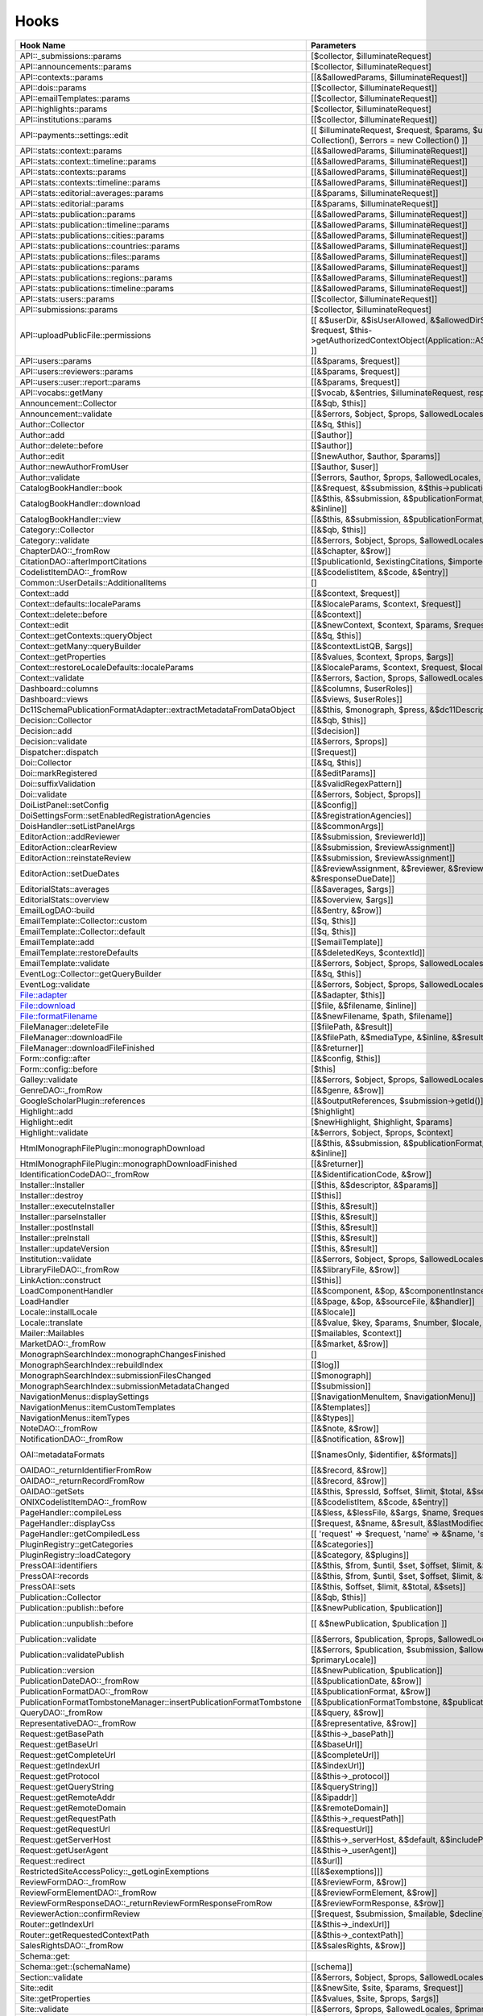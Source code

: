 =====
Hooks
=====
..
  DO NOT EDIT THIS FILE MANUALLY. It is generated by: php lib/pkp/tools/getHooks.php -r

+---------------------------------------------------------------------+----------------------------------------------------------------------------------------------------------------------------------------------------------+-------------+------------------------------------------------------------------------------------------------------------------------------------------------------------+
| Hook Name                                                           | Parameters                                                                                                                                               | Description | Sources                                                                                                                                                    |
+=====================================================================+==========================================================================================================================================================+=============+============================================================================================================================================================+
| API::_submissions::params                                           | [$collector, $illuminateRequest]                                                                                                                         |             | lib/pkp/api/v1/_submissions/PKPBackendSubmissionsController.php                                                                                            |
+---------------------------------------------------------------------+----------------------------------------------------------------------------------------------------------------------------------------------------------+-------------+------------------------------------------------------------------------------------------------------------------------------------------------------------+
| API::announcements::params                                          | [$collector, $illuminateRequest]                                                                                                                         |             | lib/pkp/api/v1/announcements/PKPAnnouncementController.php                                                                                                 |
+---------------------------------------------------------------------+----------------------------------------------------------------------------------------------------------------------------------------------------------+-------------+------------------------------------------------------------------------------------------------------------------------------------------------------------+
| API::contexts::params                                               | [[&$allowedParams, $illuminateRequest]]                                                                                                                  |             | lib/pkp/api/v1/contexts/PKPContextController.php                                                                                                           |
+---------------------------------------------------------------------+----------------------------------------------------------------------------------------------------------------------------------------------------------+-------------+------------------------------------------------------------------------------------------------------------------------------------------------------------+
| API::dois::params                                                   | [[$collector, $illuminateRequest]]                                                                                                                       |             | lib/pkp/api/v1/dois/PKPDoiController.php                                                                                                                   |
+---------------------------------------------------------------------+----------------------------------------------------------------------------------------------------------------------------------------------------------+-------------+------------------------------------------------------------------------------------------------------------------------------------------------------------+
| API::emailTemplates::params                                         | [[$collector, $illuminateRequest]]                                                                                                                       |             | lib/pkp/api/v1/emailTemplates/PKPEmailTemplateController.php                                                                                               |
+---------------------------------------------------------------------+----------------------------------------------------------------------------------------------------------------------------------------------------------+-------------+------------------------------------------------------------------------------------------------------------------------------------------------------------+
| API::highlights::params                                             | [$collector, $illuminateRequest]                                                                                                                         |             | lib/pkp/api/v1/highlights/HighlightsController.php                                                                                                         |
+---------------------------------------------------------------------+----------------------------------------------------------------------------------------------------------------------------------------------------------+-------------+------------------------------------------------------------------------------------------------------------------------------------------------------------+
| API::institutions::params                                           | [[$collector, $illuminateRequest]]                                                                                                                       |             | lib/pkp/api/v1/institutions/PKPInstitutionController.php                                                                                                   |
+---------------------------------------------------------------------+----------------------------------------------------------------------------------------------------------------------------------------------------------+-------------+------------------------------------------------------------------------------------------------------------------------------------------------------------+
| API::payments::settings::edit                                       | [[ $illuminateRequest, $request, $params, $updatedSettings = new Collection(), $errors = new Collection() ]]                                             |             | lib/pkp/api/v1/_payments/PKPBackendPaymentsSettingsController.php                                                                                          |
+---------------------------------------------------------------------+----------------------------------------------------------------------------------------------------------------------------------------------------------+-------------+------------------------------------------------------------------------------------------------------------------------------------------------------------+
| API::stats::context::params                                         | [[&$allowedParams, $illuminateRequest]]                                                                                                                  |             | lib/pkp/api/v1/stats/contexts/PKPStatsContextController.php                                                                                                |
+---------------------------------------------------------------------+----------------------------------------------------------------------------------------------------------------------------------------------------------+-------------+------------------------------------------------------------------------------------------------------------------------------------------------------------+
| API::stats::context::timeline::params                               | [[&$allowedParams, $illuminateRequest]]                                                                                                                  |             | lib/pkp/api/v1/stats/contexts/PKPStatsContextController.php                                                                                                |
+---------------------------------------------------------------------+----------------------------------------------------------------------------------------------------------------------------------------------------------+-------------+------------------------------------------------------------------------------------------------------------------------------------------------------------+
| API::stats::contexts::params                                        | [[&$allowedParams, $illuminateRequest]]                                                                                                                  |             | lib/pkp/api/v1/stats/contexts/PKPStatsContextController.php                                                                                                |
+---------------------------------------------------------------------+----------------------------------------------------------------------------------------------------------------------------------------------------------+-------------+------------------------------------------------------------------------------------------------------------------------------------------------------------+
| API::stats::contexts::timeline::params                              | [[&$allowedParams, $illuminateRequest]]                                                                                                                  |             | lib/pkp/api/v1/stats/contexts/PKPStatsContextController.php                                                                                                |
+---------------------------------------------------------------------+----------------------------------------------------------------------------------------------------------------------------------------------------------+-------------+------------------------------------------------------------------------------------------------------------------------------------------------------------+
| API::stats::editorial::averages::params                             | [[&$params, $illuminateRequest]]                                                                                                                         |             | lib/pkp/api/v1/stats/editorial/PKPStatsEditorialController.php                                                                                             |
+---------------------------------------------------------------------+----------------------------------------------------------------------------------------------------------------------------------------------------------+-------------+------------------------------------------------------------------------------------------------------------------------------------------------------------+
| API::stats::editorial::params                                       | [[&$params, $illuminateRequest]]                                                                                                                         |             | lib/pkp/api/v1/stats/editorial/PKPStatsEditorialController.php                                                                                             |
+---------------------------------------------------------------------+----------------------------------------------------------------------------------------------------------------------------------------------------------+-------------+------------------------------------------------------------------------------------------------------------------------------------------------------------+
| API::stats::publication::params                                     | [[&$allowedParams, $illuminateRequest]]                                                                                                                  |             | lib/pkp/api/v1/stats/publications/PKPStatsPublicationController.php                                                                                        |
+---------------------------------------------------------------------+----------------------------------------------------------------------------------------------------------------------------------------------------------+-------------+------------------------------------------------------------------------------------------------------------------------------------------------------------+
| API::stats::publication::timeline::params                           | [[&$allowedParams, $illuminateRequest]]                                                                                                                  |             | lib/pkp/api/v1/stats/publications/PKPStatsPublicationController.php                                                                                        |
+---------------------------------------------------------------------+----------------------------------------------------------------------------------------------------------------------------------------------------------+-------------+------------------------------------------------------------------------------------------------------------------------------------------------------------+
| API::stats::publications::cities::params                            | [[&$allowedParams, $illuminateRequest]]                                                                                                                  |             | lib/pkp/api/v1/stats/publications/PKPStatsPublicationController.php                                                                                        |
+---------------------------------------------------------------------+----------------------------------------------------------------------------------------------------------------------------------------------------------+-------------+------------------------------------------------------------------------------------------------------------------------------------------------------------+
| API::stats::publications::countries::params                         | [[&$allowedParams, $illuminateRequest]]                                                                                                                  |             | lib/pkp/api/v1/stats/publications/PKPStatsPublicationController.php                                                                                        |
+---------------------------------------------------------------------+----------------------------------------------------------------------------------------------------------------------------------------------------------+-------------+------------------------------------------------------------------------------------------------------------------------------------------------------------+
| API::stats::publications::files::params                             | [[&$allowedParams, $illuminateRequest]]                                                                                                                  |             | lib/pkp/api/v1/stats/publications/PKPStatsPublicationController.php                                                                                        |
+---------------------------------------------------------------------+----------------------------------------------------------------------------------------------------------------------------------------------------------+-------------+------------------------------------------------------------------------------------------------------------------------------------------------------------+
| API::stats::publications::params                                    | [[&$allowedParams, $illuminateRequest]]                                                                                                                  |             | lib/pkp/api/v1/stats/publications/PKPStatsPublicationController.php                                                                                        |
+---------------------------------------------------------------------+----------------------------------------------------------------------------------------------------------------------------------------------------------+-------------+------------------------------------------------------------------------------------------------------------------------------------------------------------+
| API::stats::publications::regions::params                           | [[&$allowedParams, $illuminateRequest]]                                                                                                                  |             | lib/pkp/api/v1/stats/publications/PKPStatsPublicationController.php                                                                                        |
+---------------------------------------------------------------------+----------------------------------------------------------------------------------------------------------------------------------------------------------+-------------+------------------------------------------------------------------------------------------------------------------------------------------------------------+
| API::stats::publications::timeline::params                          | [[&$allowedParams, $illuminateRequest]]                                                                                                                  |             | lib/pkp/api/v1/stats/publications/PKPStatsPublicationController.php                                                                                        |
+---------------------------------------------------------------------+----------------------------------------------------------------------------------------------------------------------------------------------------------+-------------+------------------------------------------------------------------------------------------------------------------------------------------------------------+
| API::stats::users::params                                           | [[$collector, $illuminateRequest]]                                                                                                                       |             | lib/pkp/api/v1/stats/users/PKPStatsUserController.php                                                                                                      |
+---------------------------------------------------------------------+----------------------------------------------------------------------------------------------------------------------------------------------------------+-------------+------------------------------------------------------------------------------------------------------------------------------------------------------------+
| API::submissions::params                                            | [$collector, $illuminateRequest]                                                                                                                         |             | lib/pkp/api/v1/submissions/PKPSubmissionController.php                                                                                                     |
+---------------------------------------------------------------------+----------------------------------------------------------------------------------------------------------------------------------------------------------+-------------+------------------------------------------------------------------------------------------------------------------------------------------------------------+
| API::uploadPublicFile::permissions                                  | [[ &$userDir, &$isUserAllowed, &$allowedDirSize, &$allowedFileTypes, $request, $this->getAuthorizedContextObject(Application::ASSOC_TYPE_USER_ROLES), ]] |             | lib/pkp/api/v1/_uploadPublicFile/PKPUploadPublicFileController.php                                                                                         |
+---------------------------------------------------------------------+----------------------------------------------------------------------------------------------------------------------------------------------------------+-------------+------------------------------------------------------------------------------------------------------------------------------------------------------------+
| API::users::params                                                  | [[&$params, $request]]                                                                                                                                   |             | lib/pkp/api/v1/users/PKPUserController.php                                                                                                                 |
+---------------------------------------------------------------------+----------------------------------------------------------------------------------------------------------------------------------------------------------+-------------+------------------------------------------------------------------------------------------------------------------------------------------------------------+
| API::users::reviewers::params                                       | [[&$params, $request]]                                                                                                                                   |             | lib/pkp/api/v1/users/PKPUserController.php                                                                                                                 |
+---------------------------------------------------------------------+----------------------------------------------------------------------------------------------------------------------------------------------------------+-------------+------------------------------------------------------------------------------------------------------------------------------------------------------------+
| API::users::user::report::params                                    | [[&$params, $request]]                                                                                                                                   |             | lib/pkp/api/v1/users/PKPUserController.php                                                                                                                 |
+---------------------------------------------------------------------+----------------------------------------------------------------------------------------------------------------------------------------------------------+-------------+------------------------------------------------------------------------------------------------------------------------------------------------------------+
| API::vocabs::getMany                                                | [[$vocab, &$entries, $illuminateRequest, response(), $request]]                                                                                          |             | lib/pkp/api/v1/vocabs/PKPVocabController.php                                                                                                               |
+---------------------------------------------------------------------+----------------------------------------------------------------------------------------------------------------------------------------------------------+-------------+------------------------------------------------------------------------------------------------------------------------------------------------------------+
| Announcement::Collector                                             | [[&$qb, $this]]                                                                                                                                          |             | lib/pkp/classes/announcement/Collector.php                                                                                                                 |
+---------------------------------------------------------------------+----------------------------------------------------------------------------------------------------------------------------------------------------------+-------------+------------------------------------------------------------------------------------------------------------------------------------------------------------+
| Announcement::validate                                              | [[&$errors, $object, $props, $allowedLocales, $primaryLocale]]                                                                                           |             | lib/pkp/classes/announcement/Repository.php                                                                                                                |
+---------------------------------------------------------------------+----------------------------------------------------------------------------------------------------------------------------------------------------------+-------------+------------------------------------------------------------------------------------------------------------------------------------------------------------+
| Author::Collector                                                   | [[&$q, $this]]                                                                                                                                           |             | lib/pkp/classes/author/Collector.php                                                                                                                       |
+---------------------------------------------------------------------+----------------------------------------------------------------------------------------------------------------------------------------------------------+-------------+------------------------------------------------------------------------------------------------------------------------------------------------------------+
| Author::add                                                         | [[$author]]                                                                                                                                              |             | lib/pkp/classes/author/Repository.php                                                                                                                      |
+---------------------------------------------------------------------+----------------------------------------------------------------------------------------------------------------------------------------------------------+-------------+------------------------------------------------------------------------------------------------------------------------------------------------------------+
| Author::delete::before                                              | [[$author]]                                                                                                                                              |             | lib/pkp/classes/author/Repository.php                                                                                                                      |
+---------------------------------------------------------------------+----------------------------------------------------------------------------------------------------------------------------------------------------------+-------------+------------------------------------------------------------------------------------------------------------------------------------------------------------+
| Author::edit                                                        | [[$newAuthor, $author, $params]]                                                                                                                         |             | lib/pkp/classes/author/Repository.php                                                                                                                      |
+---------------------------------------------------------------------+----------------------------------------------------------------------------------------------------------------------------------------------------------+-------------+------------------------------------------------------------------------------------------------------------------------------------------------------------+
| Author::newAuthorFromUser                                           | [[$author, $user]]                                                                                                                                       |             | lib/pkp/classes/author/Repository.php                                                                                                                      |
+---------------------------------------------------------------------+----------------------------------------------------------------------------------------------------------------------------------------------------------+-------------+------------------------------------------------------------------------------------------------------------------------------------------------------------+
| Author::validate                                                    | [[$errors, $author, $props, $allowedLocales, $primaryLocale]]                                                                                            |             | lib/pkp/classes/author/Repository.php                                                                                                                      |
+---------------------------------------------------------------------+----------------------------------------------------------------------------------------------------------------------------------------------------------+-------------+------------------------------------------------------------------------------------------------------------------------------------------------------------+
| CatalogBookHandler::book                                            | [[&$request, &$submission, &$this->publication, &$this->chapter]]                                                                                        |             | pages/catalog/CatalogBookHandler.php                                                                                                                       |
+---------------------------------------------------------------------+----------------------------------------------------------------------------------------------------------------------------------------------------------+-------------+------------------------------------------------------------------------------------------------------------------------------------------------------------+
| CatalogBookHandler::download                                        | [[&$this, &$submission, &$publicationFormat, &$submissionFile, &$inline]]                                                                                |             | pages/catalog/CatalogBookHandler.php                                                                                                                       |
+---------------------------------------------------------------------+----------------------------------------------------------------------------------------------------------------------------------------------------------+-------------+------------------------------------------------------------------------------------------------------------------------------------------------------------+
| CatalogBookHandler::view                                            | [[&$this, &$submission, &$publicationFormat, &$submissionFile]]                                                                                          |             | pages/catalog/CatalogBookHandler.php                                                                                                                       |
+---------------------------------------------------------------------+----------------------------------------------------------------------------------------------------------------------------------------------------------+-------------+------------------------------------------------------------------------------------------------------------------------------------------------------------+
| Category::Collector                                                 | [[&$qb, $this]]                                                                                                                                          |             | lib/pkp/classes/category/Collector.php                                                                                                                     |
+---------------------------------------------------------------------+----------------------------------------------------------------------------------------------------------------------------------------------------------+-------------+------------------------------------------------------------------------------------------------------------------------------------------------------------+
| Category::validate                                                  | [[&$errors, $object, $props, $allowedLocales, $primaryLocale]]                                                                                           |             | lib/pkp/classes/category/Repository.php                                                                                                                    |
+---------------------------------------------------------------------+----------------------------------------------------------------------------------------------------------------------------------------------------------+-------------+------------------------------------------------------------------------------------------------------------------------------------------------------------+
| ChapterDAO::_fromRow                                                | [[&$chapter, &$row]]                                                                                                                                     |             | classes/monograph/ChapterDAO.php                                                                                                                           |
+---------------------------------------------------------------------+----------------------------------------------------------------------------------------------------------------------------------------------------------+-------------+------------------------------------------------------------------------------------------------------------------------------------------------------------+
| CitationDAO::afterImportCitations                                   | [[$publicationId, $existingCitations, $importedCitations]]                                                                                               |             | lib/pkp/classes/citation/CitationDAO.php                                                                                                                   |
+---------------------------------------------------------------------+----------------------------------------------------------------------------------------------------------------------------------------------------------+-------------+------------------------------------------------------------------------------------------------------------------------------------------------------------+
| CodelistItemDAO::_fromRow                                           | [[&$codelistItem, &$code, &$entry]]                                                                                                                      |             | classes/codelist/CodelistItemDAO.php                                                                                                                       |
+---------------------------------------------------------------------+----------------------------------------------------------------------------------------------------------------------------------------------------------+-------------+------------------------------------------------------------------------------------------------------------------------------------------------------------+
| Common::UserDetails::AdditionalItems                                | []                                                                                                                                                       |             | lib/pkp/templates/common/userDetails.tpl                                                                                                                   |
+---------------------------------------------------------------------+----------------------------------------------------------------------------------------------------------------------------------------------------------+-------------+------------------------------------------------------------------------------------------------------------------------------------------------------------+
| Context::add                                                        | [[&$context, $request]]                                                                                                                                  |             | lib/pkp/classes/services/PKPContextService.php                                                                                                             |
+---------------------------------------------------------------------+----------------------------------------------------------------------------------------------------------------------------------------------------------+-------------+------------------------------------------------------------------------------------------------------------------------------------------------------------+
| Context::defaults::localeParams                                     | [[&$localeParams, $context, $request]]                                                                                                                   |             | lib/pkp/classes/services/PKPContextService.php                                                                                                             |
+---------------------------------------------------------------------+----------------------------------------------------------------------------------------------------------------------------------------------------------+-------------+------------------------------------------------------------------------------------------------------------------------------------------------------------+
| Context::delete::before                                             | [[&$context]]                                                                                                                                            |             | lib/pkp/classes/services/PKPContextService.php                                                                                                             |
+---------------------------------------------------------------------+----------------------------------------------------------------------------------------------------------------------------------------------------------+-------------+------------------------------------------------------------------------------------------------------------------------------------------------------------+
| Context::edit                                                       | [[&$newContext, $context, $params, $request]]                                                                                                            |             | lib/pkp/classes/services/PKPContextService.php                                                                                                             |
+---------------------------------------------------------------------+----------------------------------------------------------------------------------------------------------------------------------------------------------+-------------+------------------------------------------------------------------------------------------------------------------------------------------------------------+
| Context::getContexts::queryObject                                   | [[&$q, $this]]                                                                                                                                           |             | lib/pkp/classes/services/queryBuilders/PKPContextQueryBuilder.php                                                                                          |
+---------------------------------------------------------------------+----------------------------------------------------------------------------------------------------------------------------------------------------------+-------------+------------------------------------------------------------------------------------------------------------------------------------------------------------+
| Context::getMany::queryBuilder                                      | [[&$contextListQB, $args]]                                                                                                                               |             | lib/pkp/classes/services/PKPContextService.php                                                                                                             |
+---------------------------------------------------------------------+----------------------------------------------------------------------------------------------------------------------------------------------------------+-------------+------------------------------------------------------------------------------------------------------------------------------------------------------------+
| Context::getProperties                                              | [[&$values, $context, $props, $args]]                                                                                                                    |             | lib/pkp/classes/services/PKPContextService.php                                                                                                             |
+---------------------------------------------------------------------+----------------------------------------------------------------------------------------------------------------------------------------------------------+-------------+------------------------------------------------------------------------------------------------------------------------------------------------------------+
| Context::restoreLocaleDefaults::localeParams                        | [[&$localeParams, $context, $request, $locale]]                                                                                                          |             | lib/pkp/classes/services/PKPContextService.php                                                                                                             |
+---------------------------------------------------------------------+----------------------------------------------------------------------------------------------------------------------------------------------------------+-------------+------------------------------------------------------------------------------------------------------------------------------------------------------------+
| Context::validate                                                   | [[&$errors, $action, $props, $allowedLocales, $primaryLocale]]                                                                                           |             | lib/pkp/classes/services/PKPContextService.php                                                                                                             |
+---------------------------------------------------------------------+----------------------------------------------------------------------------------------------------------------------------------------------------------+-------------+------------------------------------------------------------------------------------------------------------------------------------------------------------+
| Dashboard::columns                                                  | [[&$columns, $userRoles]]                                                                                                                                |             | lib/pkp/pages/dashboard/DashboardHandlerNext.php                                                                                                           |
+---------------------------------------------------------------------+----------------------------------------------------------------------------------------------------------------------------------------------------------+-------------+------------------------------------------------------------------------------------------------------------------------------------------------------------+
| Dashboard::views                                                    | [[&$views, $userRoles]]                                                                                                                                  |             | lib/pkp/pages/dashboard/DashboardHandlerNext.php                                                                                                           |
+---------------------------------------------------------------------+----------------------------------------------------------------------------------------------------------------------------------------------------------+-------------+------------------------------------------------------------------------------------------------------------------------------------------------------------+
| Dc11SchemaPublicationFormatAdapter::extractMetadataFromDataObject   | [[&$this, $monograph, $press, &$dc11Description]]                                                                                                        |             | plugins/metadata/dc11/filter/Dc11SchemaPublicationFormatAdapter.php                                                                                        |
+---------------------------------------------------------------------+----------------------------------------------------------------------------------------------------------------------------------------------------------+-------------+------------------------------------------------------------------------------------------------------------------------------------------------------------+
| Decision::Collector                                                 | [[&$qb, $this]]                                                                                                                                          |             | lib/pkp/classes/decision/Collector.php                                                                                                                     |
+---------------------------------------------------------------------+----------------------------------------------------------------------------------------------------------------------------------------------------------+-------------+------------------------------------------------------------------------------------------------------------------------------------------------------------+
| Decision::add                                                       | [[$decision]]                                                                                                                                            |             | lib/pkp/classes/decision/Repository.php                                                                                                                    |
+---------------------------------------------------------------------+----------------------------------------------------------------------------------------------------------------------------------------------------------+-------------+------------------------------------------------------------------------------------------------------------------------------------------------------------+
| Decision::validate                                                  | [[&$errors, $props]]                                                                                                                                     |             | lib/pkp/classes/decision/Repository.php                                                                                                                    |
+---------------------------------------------------------------------+----------------------------------------------------------------------------------------------------------------------------------------------------------+-------------+------------------------------------------------------------------------------------------------------------------------------------------------------------+
| Dispatcher::dispatch                                                | [[$request]]                                                                                                                                             |             | lib/pkp/classes/core/Dispatcher.php                                                                                                                        |
+---------------------------------------------------------------------+----------------------------------------------------------------------------------------------------------------------------------------------------------+-------------+------------------------------------------------------------------------------------------------------------------------------------------------------------+
| Doi::Collector                                                      | [[&$q, $this]]                                                                                                                                           |             | lib/pkp/classes/doi/Collector.php                                                                                                                          |
+---------------------------------------------------------------------+----------------------------------------------------------------------------------------------------------------------------------------------------------+-------------+------------------------------------------------------------------------------------------------------------------------------------------------------------+
| Doi::markRegistered                                                 | [[&$editParams]]                                                                                                                                         |             | lib/pkp/classes/doi/Repository.php                                                                                                                         |
+---------------------------------------------------------------------+----------------------------------------------------------------------------------------------------------------------------------------------------------+-------------+------------------------------------------------------------------------------------------------------------------------------------------------------------+
| Doi::suffixValidation                                               | [[&$validRegexPattern]]                                                                                                                                  |             | lib/pkp/classes/doi/Repository.php                                                                                                                         |
+---------------------------------------------------------------------+----------------------------------------------------------------------------------------------------------------------------------------------------------+-------------+------------------------------------------------------------------------------------------------------------------------------------------------------------+
| Doi::validate                                                       | [[&$errors, $object, $props]]                                                                                                                            |             | lib/pkp/classes/doi/Repository.php                                                                                                                         |
+---------------------------------------------------------------------+----------------------------------------------------------------------------------------------------------------------------------------------------------+-------------+------------------------------------------------------------------------------------------------------------------------------------------------------------+
| DoiListPanel::setConfig                                             | [[&$config]]                                                                                                                                             |             | lib/pkp/classes/components/listPanels/PKPDoiListPanel.php                                                                                                  |
+---------------------------------------------------------------------+----------------------------------------------------------------------------------------------------------------------------------------------------------+-------------+------------------------------------------------------------------------------------------------------------------------------------------------------------+
| DoiSettingsForm::setEnabledRegistrationAgencies                     | [[&$registrationAgencies]]                                                                                                                               |             | lib/pkp/classes/components/forms/context/PKPDoiRegistrationSettingsForm.php                                                                                |
+---------------------------------------------------------------------+----------------------------------------------------------------------------------------------------------------------------------------------------------+-------------+------------------------------------------------------------------------------------------------------------------------------------------------------------+
| DoisHandler::setListPanelArgs                                       | [[&$commonArgs]]                                                                                                                                         |             | lib/pkp/pages/dois/PKPDoisHandler.php                                                                                                                      |
+---------------------------------------------------------------------+----------------------------------------------------------------------------------------------------------------------------------------------------------+-------------+------------------------------------------------------------------------------------------------------------------------------------------------------------+
| EditorAction::addReviewer                                           | [[&$submission, $reviewerId]]                                                                                                                            |             | lib/pkp/classes/submission/action/EditorAction.php                                                                                                         |
+---------------------------------------------------------------------+----------------------------------------------------------------------------------------------------------------------------------------------------------+-------------+------------------------------------------------------------------------------------------------------------------------------------------------------------+
| EditorAction::clearReview                                           | [[&$submission, $reviewAssignment]]                                                                                                                      |             | lib/pkp/controllers/grid/users/reviewer/form/UnassignReviewerForm.php                                                                                      |
+---------------------------------------------------------------------+----------------------------------------------------------------------------------------------------------------------------------------------------------+-------------+------------------------------------------------------------------------------------------------------------------------------------------------------------+
| EditorAction::reinstateReview                                       | [[&$submission, $reviewAssignment]]                                                                                                                      |             | lib/pkp/controllers/grid/users/reviewer/form/ReinstateReviewerForm.php                                                                                     |
+---------------------------------------------------------------------+----------------------------------------------------------------------------------------------------------------------------------------------------------+-------------+------------------------------------------------------------------------------------------------------------------------------------------------------------+
| EditorAction::setDueDates                                           | [[&$reviewAssignment, &$reviewer, &$reviewDueDate, &$responseDueDate]]                                                                                   |             | lib/pkp/classes/submission/action/EditorAction.php                                                                                                         |
+---------------------------------------------------------------------+----------------------------------------------------------------------------------------------------------------------------------------------------------+-------------+------------------------------------------------------------------------------------------------------------------------------------------------------------+
| EditorialStats::averages                                            | [[&$averages, $args]]                                                                                                                                    |             | lib/pkp/classes/services/PKPStatsEditorialService.php                                                                                                      |
+---------------------------------------------------------------------+----------------------------------------------------------------------------------------------------------------------------------------------------------+-------------+------------------------------------------------------------------------------------------------------------------------------------------------------------+
| EditorialStats::overview                                            | [[&$overview, $args]]                                                                                                                                    |             | lib/pkp/classes/services/PKPStatsEditorialService.php                                                                                                      |
+---------------------------------------------------------------------+----------------------------------------------------------------------------------------------------------------------------------------------------------+-------------+------------------------------------------------------------------------------------------------------------------------------------------------------------+
| EmailLogDAO::build                                                  | [[&$entry, &$row]]                                                                                                                                       |             | lib/pkp/classes/log/EmailLogDAO.php                                                                                                                        |
+---------------------------------------------------------------------+----------------------------------------------------------------------------------------------------------------------------------------------------------+-------------+------------------------------------------------------------------------------------------------------------------------------------------------------------+
| EmailTemplate::Collector::custom                                    | [[$q, $this]]                                                                                                                                            |             | lib/pkp/classes/emailTemplate/Collector.php                                                                                                                |
+---------------------------------------------------------------------+----------------------------------------------------------------------------------------------------------------------------------------------------------+-------------+------------------------------------------------------------------------------------------------------------------------------------------------------------+
| EmailTemplate::Collector::default                                   | [[$q, $this]]                                                                                                                                            |             | lib/pkp/classes/emailTemplate/Collector.php                                                                                                                |
+---------------------------------------------------------------------+----------------------------------------------------------------------------------------------------------------------------------------------------------+-------------+------------------------------------------------------------------------------------------------------------------------------------------------------------+
| EmailTemplate::add                                                  | [[$emailTemplate]]                                                                                                                                       |             | lib/pkp/classes/emailTemplate/Repository.php                                                                                                               |
+---------------------------------------------------------------------+----------------------------------------------------------------------------------------------------------------------------------------------------------+-------------+------------------------------------------------------------------------------------------------------------------------------------------------------------+
| EmailTemplate::restoreDefaults                                      | [[&$deletedKeys, $contextId]]                                                                                                                            |             | lib/pkp/classes/emailTemplate/Repository.php                                                                                                               |
+---------------------------------------------------------------------+----------------------------------------------------------------------------------------------------------------------------------------------------------+-------------+------------------------------------------------------------------------------------------------------------------------------------------------------------+
| EmailTemplate::validate                                             | [[&$errors, $object, $props, $allowedLocales, $primaryLocale]]                                                                                           |             | lib/pkp/classes/emailTemplate/Repository.php                                                                                                               |
+---------------------------------------------------------------------+----------------------------------------------------------------------------------------------------------------------------------------------------------+-------------+------------------------------------------------------------------------------------------------------------------------------------------------------------+
| EventLog::Collector::getQueryBuilder                                | [[&$q, $this]]                                                                                                                                           |             | lib/pkp/classes/log/event/Collector.php                                                                                                                    |
+---------------------------------------------------------------------+----------------------------------------------------------------------------------------------------------------------------------------------------------+-------------+------------------------------------------------------------------------------------------------------------------------------------------------------------+
| EventLog::validate                                                  | [[&$errors, $object, $props, $allowedLocales, $primaryLocale]]                                                                                           |             | lib/pkp/classes/log/event/Repository.php                                                                                                                   |
+---------------------------------------------------------------------+----------------------------------------------------------------------------------------------------------------------------------------------------------+-------------+------------------------------------------------------------------------------------------------------------------------------------------------------------+
| File::adapter                                                       | [[&$adapter, $this]]                                                                                                                                     |             | lib/pkp/classes/services/PKPFileService.php                                                                                                                |
+---------------------------------------------------------------------+----------------------------------------------------------------------------------------------------------------------------------------------------------+-------------+------------------------------------------------------------------------------------------------------------------------------------------------------------+
| File::download                                                      | [[$file, &$filename, $inline]]                                                                                                                           |             | lib/pkp/classes/services/PKPFileService.php                                                                                                                |
+---------------------------------------------------------------------+----------------------------------------------------------------------------------------------------------------------------------------------------------+-------------+------------------------------------------------------------------------------------------------------------------------------------------------------------+
| File::formatFilename                                                | [[&$newFilename, $path, $filename]]                                                                                                                      |             | lib/pkp/classes/services/PKPFileService.php                                                                                                                |
+---------------------------------------------------------------------+----------------------------------------------------------------------------------------------------------------------------------------------------------+-------------+------------------------------------------------------------------------------------------------------------------------------------------------------------+
| FileManager::deleteFile                                             | [[$filePath, &$result]]                                                                                                                                  |             | lib/pkp/classes/file/FileManager.php                                                                                                                       |
+---------------------------------------------------------------------+----------------------------------------------------------------------------------------------------------------------------------------------------------+-------------+------------------------------------------------------------------------------------------------------------------------------------------------------------+
| FileManager::downloadFile                                           | [[&$filePath, &$mediaType, &$inline, &$result, &$fileName]]                                                                                              |             | lib/pkp/classes/file/FileManager.php                                                                                                                       |
+---------------------------------------------------------------------+----------------------------------------------------------------------------------------------------------------------------------------------------------+-------------+------------------------------------------------------------------------------------------------------------------------------------------------------------+
| FileManager::downloadFileFinished                                   | [[&$returner]]                                                                                                                                           |             | pages/catalog/CatalogBookHandler.php lib/pkp/classes/file/FileManager.php                                                                                  |
+---------------------------------------------------------------------+----------------------------------------------------------------------------------------------------------------------------------------------------------+-------------+------------------------------------------------------------------------------------------------------------------------------------------------------------+
| Form::config::after                                                 | [[&$config, $this]]                                                                                                                                      |             | lib/pkp/classes/components/forms/FormComponent.php                                                                                                         |
+---------------------------------------------------------------------+----------------------------------------------------------------------------------------------------------------------------------------------------------+-------------+------------------------------------------------------------------------------------------------------------------------------------------------------------+
| Form::config::before                                                | [$this]                                                                                                                                                  |             | lib/pkp/classes/components/forms/FormComponent.php                                                                                                         |
+---------------------------------------------------------------------+----------------------------------------------------------------------------------------------------------------------------------------------------------+-------------+------------------------------------------------------------------------------------------------------------------------------------------------------------+
| Galley::validate                                                    | [[&$errors, $object, $props, $allowedLocales, $primaryLocale]]                                                                                           |             | lib/pkp/classes/galley/Repository.php                                                                                                                      |
+---------------------------------------------------------------------+----------------------------------------------------------------------------------------------------------------------------------------------------------+-------------+------------------------------------------------------------------------------------------------------------------------------------------------------------+
| GenreDAO::_fromRow                                                  | [[&$genre, &$row]]                                                                                                                                       |             | lib/pkp/classes/submission/GenreDAO.php                                                                                                                    |
+---------------------------------------------------------------------+----------------------------------------------------------------------------------------------------------------------------------------------------------+-------------+------------------------------------------------------------------------------------------------------------------------------------------------------------+
| GoogleScholarPlugin::references                                     | [[&$outputReferences, $submission->getId()]]                                                                                                             |             | plugins/generic/googleScholar/GoogleScholarPlugin.php                                                                                                      |
+---------------------------------------------------------------------+----------------------------------------------------------------------------------------------------------------------------------------------------------+-------------+------------------------------------------------------------------------------------------------------------------------------------------------------------+
| Highlight::add                                                      | [$highlight]                                                                                                                                             |             | lib/pkp/classes/highlight/Repository.php                                                                                                                   |
+---------------------------------------------------------------------+----------------------------------------------------------------------------------------------------------------------------------------------------------+-------------+------------------------------------------------------------------------------------------------------------------------------------------------------------+
| Highlight::edit                                                     | [$newHighlight, $highlight, $params]                                                                                                                     |             | lib/pkp/classes/highlight/Repository.php                                                                                                                   |
+---------------------------------------------------------------------+----------------------------------------------------------------------------------------------------------------------------------------------------------+-------------+------------------------------------------------------------------------------------------------------------------------------------------------------------+
| Highlight::validate                                                 | [&$errors, $object, $props, $context]                                                                                                                    |             | lib/pkp/classes/highlight/Repository.php                                                                                                                   |
+---------------------------------------------------------------------+----------------------------------------------------------------------------------------------------------------------------------------------------------+-------------+------------------------------------------------------------------------------------------------------------------------------------------------------------+
| HtmlMonographFilePlugin::monographDownload                          | [[&$this, &$submission, &$publicationFormat, &$submissionFile, &$inline]]                                                                                |             | plugins/generic/htmlMonographFile/HtmlMonographFilePlugin.php                                                                                              |
+---------------------------------------------------------------------+----------------------------------------------------------------------------------------------------------------------------------------------------------+-------------+------------------------------------------------------------------------------------------------------------------------------------------------------------+
| HtmlMonographFilePlugin::monographDownloadFinished                  | [[&$returner]]                                                                                                                                           |             | plugins/generic/htmlMonographFile/HtmlMonographFilePlugin.php                                                                                              |
+---------------------------------------------------------------------+----------------------------------------------------------------------------------------------------------------------------------------------------------+-------------+------------------------------------------------------------------------------------------------------------------------------------------------------------+
| IdentificationCodeDAO::_fromRow                                     | [[&$identificationCode, &$row]]                                                                                                                          |             | classes/publicationFormat/IdentificationCodeDAO.php                                                                                                        |
+---------------------------------------------------------------------+----------------------------------------------------------------------------------------------------------------------------------------------------------+-------------+------------------------------------------------------------------------------------------------------------------------------------------------------------+
| Installer::Installer                                                | [[$this, &$descriptor, &$params]]                                                                                                                        |             | lib/pkp/classes/install/Installer.php                                                                                                                      |
+---------------------------------------------------------------------+----------------------------------------------------------------------------------------------------------------------------------------------------------+-------------+------------------------------------------------------------------------------------------------------------------------------------------------------------+
| Installer::destroy                                                  | [[$this]]                                                                                                                                                |             | lib/pkp/classes/install/Installer.php                                                                                                                      |
+---------------------------------------------------------------------+----------------------------------------------------------------------------------------------------------------------------------------------------------+-------------+------------------------------------------------------------------------------------------------------------------------------------------------------------+
| Installer::executeInstaller                                         | [[$this, &$result]]                                                                                                                                      |             | lib/pkp/classes/install/Installer.php                                                                                                                      |
+---------------------------------------------------------------------+----------------------------------------------------------------------------------------------------------------------------------------------------------+-------------+------------------------------------------------------------------------------------------------------------------------------------------------------------+
| Installer::parseInstaller                                           | [[$this, &$result]]                                                                                                                                      |             | lib/pkp/classes/install/Installer.php                                                                                                                      |
+---------------------------------------------------------------------+----------------------------------------------------------------------------------------------------------------------------------------------------------+-------------+------------------------------------------------------------------------------------------------------------------------------------------------------------+
| Installer::postInstall                                              | [[$this, &$result]]                                                                                                                                      |             | lib/pkp/classes/install/Installer.php                                                                                                                      |
+---------------------------------------------------------------------+----------------------------------------------------------------------------------------------------------------------------------------------------------+-------------+------------------------------------------------------------------------------------------------------------------------------------------------------------+
| Installer::preInstall                                               | [[$this, &$result]]                                                                                                                                      |             | lib/pkp/classes/install/Installer.php                                                                                                                      |
+---------------------------------------------------------------------+----------------------------------------------------------------------------------------------------------------------------------------------------------+-------------+------------------------------------------------------------------------------------------------------------------------------------------------------------+
| Installer::updateVersion                                            | [[$this, &$result]]                                                                                                                                      |             | lib/pkp/classes/install/Installer.php                                                                                                                      |
+---------------------------------------------------------------------+----------------------------------------------------------------------------------------------------------------------------------------------------------+-------------+------------------------------------------------------------------------------------------------------------------------------------------------------------+
| Institution::validate                                               | [[&$errors, $object, $props, $allowedLocales, $primaryLocale]]                                                                                           |             | lib/pkp/classes/institution/Repository.php                                                                                                                 |
+---------------------------------------------------------------------+----------------------------------------------------------------------------------------------------------------------------------------------------------+-------------+------------------------------------------------------------------------------------------------------------------------------------------------------------+
| LibraryFileDAO::_fromRow                                            | [[&$libraryFile, &$row]]                                                                                                                                 |             | lib/pkp/classes/context/LibraryFileDAO.php                                                                                                                 |
+---------------------------------------------------------------------+----------------------------------------------------------------------------------------------------------------------------------------------------------+-------------+------------------------------------------------------------------------------------------------------------------------------------------------------------+
| LinkAction::construct                                               | [[$this]]                                                                                                                                                |             | lib/pkp/classes/linkAction/LinkAction.php                                                                                                                  |
+---------------------------------------------------------------------+----------------------------------------------------------------------------------------------------------------------------------------------------------+-------------+------------------------------------------------------------------------------------------------------------------------------------------------------------+
| LoadComponentHandler                                                | [[&$component, &$op, &$componentInstance]]                                                                                                               |             | lib/pkp/classes/core/PKPComponentRouter.php                                                                                                                |
+---------------------------------------------------------------------+----------------------------------------------------------------------------------------------------------------------------------------------------------+-------------+------------------------------------------------------------------------------------------------------------------------------------------------------------+
| LoadHandler                                                         | [[&$page, &$op, &$sourceFile, &$handler]]                                                                                                                |             | lib/pkp/classes/core/PKPPageRouter.php                                                                                                                     |
+---------------------------------------------------------------------+----------------------------------------------------------------------------------------------------------------------------------------------------------+-------------+------------------------------------------------------------------------------------------------------------------------------------------------------------+
| Locale::installLocale                                               | [[&$locale]]                                                                                                                                             |             | lib/pkp/classes/i18n/Locale.php                                                                                                                            |
+---------------------------------------------------------------------+----------------------------------------------------------------------------------------------------------------------------------------------------------+-------------+------------------------------------------------------------------------------------------------------------------------------------------------------------+
| Locale::translate                                                   | [[&$value, $key, $params, $number, $locale, $localeBundle]]                                                                                              |             | lib/pkp/classes/i18n/Locale.php                                                                                                                            |
+---------------------------------------------------------------------+----------------------------------------------------------------------------------------------------------------------------------------------------------+-------------+------------------------------------------------------------------------------------------------------------------------------------------------------------+
| Mailer::Mailables                                                   | [[$mailables, $context]]                                                                                                                                 |             | lib/pkp/classes/mail/Repository.php                                                                                                                        |
+---------------------------------------------------------------------+----------------------------------------------------------------------------------------------------------------------------------------------------------+-------------+------------------------------------------------------------------------------------------------------------------------------------------------------------+
| MarketDAO::_fromRow                                                 | [[&$market, &$row]]                                                                                                                                      |             | classes/publicationFormat/MarketDAO.php                                                                                                                    |
+---------------------------------------------------------------------+----------------------------------------------------------------------------------------------------------------------------------------------------------+-------------+------------------------------------------------------------------------------------------------------------------------------------------------------------+
| MonographSearchIndex::monographChangesFinished                      | []                                                                                                                                                       |             | classes/search/MonographSearchIndex.php                                                                                                                    |
+---------------------------------------------------------------------+----------------------------------------------------------------------------------------------------------------------------------------------------------+-------------+------------------------------------------------------------------------------------------------------------------------------------------------------------+
| MonographSearchIndex::rebuildIndex                                  | [[$log]]                                                                                                                                                 |             | classes/search/MonographSearchIndex.php                                                                                                                    |
+---------------------------------------------------------------------+----------------------------------------------------------------------------------------------------------------------------------------------------------+-------------+------------------------------------------------------------------------------------------------------------------------------------------------------------+
| MonographSearchIndex::submissionFilesChanged                        | [[$monograph]]                                                                                                                                           |             | classes/search/MonographSearchIndex.php                                                                                                                    |
+---------------------------------------------------------------------+----------------------------------------------------------------------------------------------------------------------------------------------------------+-------------+------------------------------------------------------------------------------------------------------------------------------------------------------------+
| MonographSearchIndex::submissionMetadataChanged                     | [[$submission]]                                                                                                                                          |             | classes/search/MonographSearchIndex.php                                                                                                                    |
+---------------------------------------------------------------------+----------------------------------------------------------------------------------------------------------------------------------------------------------+-------------+------------------------------------------------------------------------------------------------------------------------------------------------------------+
| NavigationMenus::displaySettings                                    | [[$navigationMenuItem, $navigationMenu]]                                                                                                                 |             | lib/pkp/classes/services/PKPNavigationMenuService.php                                                                                                      |
+---------------------------------------------------------------------+----------------------------------------------------------------------------------------------------------------------------------------------------------+-------------+------------------------------------------------------------------------------------------------------------------------------------------------------------+
| NavigationMenus::itemCustomTemplates                                | [[&$templates]]                                                                                                                                          |             | lib/pkp/classes/services/PKPNavigationMenuService.php                                                                                                      |
+---------------------------------------------------------------------+----------------------------------------------------------------------------------------------------------------------------------------------------------+-------------+------------------------------------------------------------------------------------------------------------------------------------------------------------+
| NavigationMenus::itemTypes                                          | [[&$types]]                                                                                                                                              |             | lib/pkp/classes/services/PKPNavigationMenuService.php                                                                                                      |
+---------------------------------------------------------------------+----------------------------------------------------------------------------------------------------------------------------------------------------------+-------------+------------------------------------------------------------------------------------------------------------------------------------------------------------+
| NoteDAO::_fromRow                                                   | [[&$note, &$row]]                                                                                                                                        |             | lib/pkp/classes/note/NoteDAO.php                                                                                                                           |
+---------------------------------------------------------------------+----------------------------------------------------------------------------------------------------------------------------------------------------------+-------------+------------------------------------------------------------------------------------------------------------------------------------------------------------+
| NotificationDAO::_fromRow                                           | [[&$notification, &$row]]                                                                                                                                |             | lib/pkp/classes/notification/NotificationDAO.php                                                                                                           |
+---------------------------------------------------------------------+----------------------------------------------------------------------------------------------------------------------------------------------------------+-------------+------------------------------------------------------------------------------------------------------------------------------------------------------------+
| OAI::metadataFormats                                                | [[$namesOnly, $identifier, &$formats]]                                                                                                                   |             | lib/pkp/classes/oai/OAI.php lib/pkp/classes/oai/OAI.php lib/pkp/classes/oai/OAI.php                                                                        |
+---------------------------------------------------------------------+----------------------------------------------------------------------------------------------------------------------------------------------------------+-------------+------------------------------------------------------------------------------------------------------------------------------------------------------------+
| OAIDAO::_returnIdentifierFromRow                                    | [[&$record, &$row]]                                                                                                                                      |             | lib/pkp/classes/oai/PKPOAIDAO.php                                                                                                                          |
+---------------------------------------------------------------------+----------------------------------------------------------------------------------------------------------------------------------------------------------+-------------+------------------------------------------------------------------------------------------------------------------------------------------------------------+
| OAIDAO::_returnRecordFromRow                                        | [[&$record, &$row]]                                                                                                                                      |             | lib/pkp/classes/oai/PKPOAIDAO.php                                                                                                                          |
+---------------------------------------------------------------------+----------------------------------------------------------------------------------------------------------------------------------------------------------+-------------+------------------------------------------------------------------------------------------------------------------------------------------------------------+
| OAIDAO::getSets                                                     | [[&$this, $pressId, $offset, $limit, $total, &$sets]]                                                                                                    |             | classes/oai/omp/OAIDAO.php                                                                                                                                 |
+---------------------------------------------------------------------+----------------------------------------------------------------------------------------------------------------------------------------------------------+-------------+------------------------------------------------------------------------------------------------------------------------------------------------------------+
| ONIXCodelistItemDAO::_fromRow                                       | [[&$codelistItem, &$code, &$entry]]                                                                                                                      |             | classes/codelist/ONIXCodelistItemDAO.php                                                                                                                   |
+---------------------------------------------------------------------+----------------------------------------------------------------------------------------------------------------------------------------------------------+-------------+------------------------------------------------------------------------------------------------------------------------------------------------------------+
| PageHandler::compileLess                                            | [[&$less, &$lessFile, &$args, $name, $request]]                                                                                                          |             | lib/pkp/classes/template/PKPTemplateManager.php                                                                                                            |
+---------------------------------------------------------------------+----------------------------------------------------------------------------------------------------------------------------------------------------------+-------------+------------------------------------------------------------------------------------------------------------------------------------------------------------+
| PageHandler::displayCss                                             | [[$request, &$name, &$result, &$lastModified]]                                                                                                           |             | lib/pkp/controllers/page/PageHandler.php                                                                                                                   |
+---------------------------------------------------------------------+----------------------------------------------------------------------------------------------------------------------------------------------------------+-------------+------------------------------------------------------------------------------------------------------------------------------------------------------------+
| PageHandler::getCompiledLess                                        | [[ 'request' => $request, 'name' => &$name, 'styles' => &$styles, ]]                                                                                     |             | lib/pkp/controllers/page/PageHandler.php                                                                                                                   |
+---------------------------------------------------------------------+----------------------------------------------------------------------------------------------------------------------------------------------------------+-------------+------------------------------------------------------------------------------------------------------------------------------------------------------------+
| PluginRegistry::getCategories                                       | [[&$categories]]                                                                                                                                         |             | lib/pkp/classes/plugins/PluginRegistry.php                                                                                                                 |
+---------------------------------------------------------------------+----------------------------------------------------------------------------------------------------------------------------------------------------------+-------------+------------------------------------------------------------------------------------------------------------------------------------------------------------+
| PluginRegistry::loadCategory                                        | [[&$category, &$plugins]]                                                                                                                                |             | lib/pkp/classes/plugins/PluginRegistry.php                                                                                                                 |
+---------------------------------------------------------------------+----------------------------------------------------------------------------------------------------------------------------------------------------------+-------------+------------------------------------------------------------------------------------------------------------------------------------------------------------+
| PressOAI::identifiers                                               | [[&$this, $from, $until, $set, $offset, $limit, &$total, &$records]]                                                                                     |             | classes/oai/omp/PressOAI.php                                                                                                                               |
+---------------------------------------------------------------------+----------------------------------------------------------------------------------------------------------------------------------------------------------+-------------+------------------------------------------------------------------------------------------------------------------------------------------------------------+
| PressOAI::records                                                   | [[&$this, $from, $until, $set, $offset, $limit, &$total, &$records]]                                                                                     |             | classes/oai/omp/PressOAI.php                                                                                                                               |
+---------------------------------------------------------------------+----------------------------------------------------------------------------------------------------------------------------------------------------------+-------------+------------------------------------------------------------------------------------------------------------------------------------------------------------+
| PressOAI::sets                                                      | [[&$this, $offset, $limit, &$total, &$sets]]                                                                                                             |             | classes/oai/omp/PressOAI.php                                                                                                                               |
+---------------------------------------------------------------------+----------------------------------------------------------------------------------------------------------------------------------------------------------+-------------+------------------------------------------------------------------------------------------------------------------------------------------------------------+
| Publication::Collector                                              | [[&$qb, $this]]                                                                                                                                          |             | lib/pkp/classes/publication/Collector.php                                                                                                                  |
+---------------------------------------------------------------------+----------------------------------------------------------------------------------------------------------------------------------------------------------+-------------+------------------------------------------------------------------------------------------------------------------------------------------------------------+
| Publication::publish::before                                        | [[&$newPublication, $publication]]                                                                                                                       |             | lib/pkp/classes/publication/Repository.php                                                                                                                 |
+---------------------------------------------------------------------+----------------------------------------------------------------------------------------------------------------------------------------------------------+-------------+------------------------------------------------------------------------------------------------------------------------------------------------------------+
| Publication::unpublish::before                                      | [[ &$newPublication, $publication ]]                                                                                                                     |             | lib/pkp/classes/publication/Repository.php lib/pkp/classes/publication/Repository.php                                                                      |
+---------------------------------------------------------------------+----------------------------------------------------------------------------------------------------------------------------------------------------------+-------------+------------------------------------------------------------------------------------------------------------------------------------------------------------+
| Publication::validate                                               | [[&$errors, $publication, $props, $allowedLocales, $primaryLocale]]                                                                                      |             | lib/pkp/classes/publication/Repository.php                                                                                                                 |
+---------------------------------------------------------------------+----------------------------------------------------------------------------------------------------------------------------------------------------------+-------------+------------------------------------------------------------------------------------------------------------------------------------------------------------+
| Publication::validatePublish                                        | [[&$errors, $publication, $submission, $allowedLocales, $primaryLocale]]                                                                                 |             | lib/pkp/classes/publication/Repository.php                                                                                                                 |
+---------------------------------------------------------------------+----------------------------------------------------------------------------------------------------------------------------------------------------------+-------------+------------------------------------------------------------------------------------------------------------------------------------------------------------+
| Publication::version                                                | [[&$newPublication, $publication]]                                                                                                                       |             | lib/pkp/classes/publication/Repository.php                                                                                                                 |
+---------------------------------------------------------------------+----------------------------------------------------------------------------------------------------------------------------------------------------------+-------------+------------------------------------------------------------------------------------------------------------------------------------------------------------+
| PublicationDateDAO::_fromRow                                        | [[&$publicationDate, &$row]]                                                                                                                             |             | classes/publicationFormat/PublicationDateDAO.php                                                                                                           |
+---------------------------------------------------------------------+----------------------------------------------------------------------------------------------------------------------------------------------------------+-------------+------------------------------------------------------------------------------------------------------------------------------------------------------------+
| PublicationFormatDAO::_fromRow                                      | [[&$publicationFormat, &$row]]                                                                                                                           |             | classes/publicationFormat/PublicationFormatDAO.php                                                                                                         |
+---------------------------------------------------------------------+----------------------------------------------------------------------------------------------------------------------------------------------------------+-------------+------------------------------------------------------------------------------------------------------------------------------------------------------------+
| PublicationFormatTombstoneManager::insertPublicationFormatTombstone | [[&$publicationFormatTombstone, &$publicationFormat, &$press]]                                                                                           |             | classes/publicationFormat/PublicationFormatTombstoneManager.php                                                                                            |
+---------------------------------------------------------------------+----------------------------------------------------------------------------------------------------------------------------------------------------------+-------------+------------------------------------------------------------------------------------------------------------------------------------------------------------+
| QueryDAO::_fromRow                                                  | [[&$query, &$row]]                                                                                                                                       |             | lib/pkp/classes/query/QueryDAO.php                                                                                                                         |
+---------------------------------------------------------------------+----------------------------------------------------------------------------------------------------------------------------------------------------------+-------------+------------------------------------------------------------------------------------------------------------------------------------------------------------+
| RepresentativeDAO::_fromRow                                         | [[&$representative, &$row]]                                                                                                                              |             | classes/monograph/RepresentativeDAO.php                                                                                                                    |
+---------------------------------------------------------------------+----------------------------------------------------------------------------------------------------------------------------------------------------------+-------------+------------------------------------------------------------------------------------------------------------------------------------------------------------+
| Request::getBasePath                                                | [[&$this->_basePath]]                                                                                                                                    |             | lib/pkp/classes/core/PKPRequest.php                                                                                                                        |
+---------------------------------------------------------------------+----------------------------------------------------------------------------------------------------------------------------------------------------------+-------------+------------------------------------------------------------------------------------------------------------------------------------------------------------+
| Request::getBaseUrl                                                 | [[&$baseUrl]]                                                                                                                                            |             | lib/pkp/classes/core/PKPRequest.php                                                                                                                        |
+---------------------------------------------------------------------+----------------------------------------------------------------------------------------------------------------------------------------------------------+-------------+------------------------------------------------------------------------------------------------------------------------------------------------------------+
| Request::getCompleteUrl                                             | [[&$completeUrl]]                                                                                                                                        |             | lib/pkp/classes/core/PKPRequest.php                                                                                                                        |
+---------------------------------------------------------------------+----------------------------------------------------------------------------------------------------------------------------------------------------------+-------------+------------------------------------------------------------------------------------------------------------------------------------------------------------+
| Request::getIndexUrl                                                | [[&$indexUrl]]                                                                                                                                           |             | lib/pkp/classes/core/PKPRequest.php                                                                                                                        |
+---------------------------------------------------------------------+----------------------------------------------------------------------------------------------------------------------------------------------------------+-------------+------------------------------------------------------------------------------------------------------------------------------------------------------------+
| Request::getProtocol                                                | [[&$this->_protocol]]                                                                                                                                    |             | lib/pkp/classes/core/PKPRequest.php                                                                                                                        |
+---------------------------------------------------------------------+----------------------------------------------------------------------------------------------------------------------------------------------------------+-------------+------------------------------------------------------------------------------------------------------------------------------------------------------------+
| Request::getQueryString                                             | [[&$queryString]]                                                                                                                                        |             | lib/pkp/classes/core/PKPRequest.php                                                                                                                        |
+---------------------------------------------------------------------+----------------------------------------------------------------------------------------------------------------------------------------------------------+-------------+------------------------------------------------------------------------------------------------------------------------------------------------------------+
| Request::getRemoteAddr                                              | [[&$ipaddr]]                                                                                                                                             |             | lib/pkp/classes/core/PKPRequest.php                                                                                                                        |
+---------------------------------------------------------------------+----------------------------------------------------------------------------------------------------------------------------------------------------------+-------------+------------------------------------------------------------------------------------------------------------------------------------------------------------+
| Request::getRemoteDomain                                            | [[&$remoteDomain]]                                                                                                                                       |             | lib/pkp/classes/core/PKPRequest.php                                                                                                                        |
+---------------------------------------------------------------------+----------------------------------------------------------------------------------------------------------------------------------------------------------+-------------+------------------------------------------------------------------------------------------------------------------------------------------------------------+
| Request::getRequestPath                                             | [[&$this->_requestPath]]                                                                                                                                 |             | lib/pkp/classes/core/PKPRequest.php                                                                                                                        |
+---------------------------------------------------------------------+----------------------------------------------------------------------------------------------------------------------------------------------------------+-------------+------------------------------------------------------------------------------------------------------------------------------------------------------------+
| Request::getRequestUrl                                              | [[&$requestUrl]]                                                                                                                                         |             | lib/pkp/classes/core/PKPRequest.php                                                                                                                        |
+---------------------------------------------------------------------+----------------------------------------------------------------------------------------------------------------------------------------------------------+-------------+------------------------------------------------------------------------------------------------------------------------------------------------------------+
| Request::getServerHost                                              | [[&$this->_serverHost, &$default, &$includePort]]                                                                                                        |             | lib/pkp/classes/core/PKPRequest.php                                                                                                                        |
+---------------------------------------------------------------------+----------------------------------------------------------------------------------------------------------------------------------------------------------+-------------+------------------------------------------------------------------------------------------------------------------------------------------------------------+
| Request::getUserAgent                                               | [[&$this->_userAgent]]                                                                                                                                   |             | lib/pkp/classes/core/PKPRequest.php                                                                                                                        |
+---------------------------------------------------------------------+----------------------------------------------------------------------------------------------------------------------------------------------------------+-------------+------------------------------------------------------------------------------------------------------------------------------------------------------------+
| Request::redirect                                                   | [[&$url]]                                                                                                                                                |             | lib/pkp/classes/core/PKPRequest.php                                                                                                                        |
+---------------------------------------------------------------------+----------------------------------------------------------------------------------------------------------------------------------------------------------+-------------+------------------------------------------------------------------------------------------------------------------------------------------------------------+
| RestrictedSiteAccessPolicy::_getLoginExemptions                     | [[[&$exemptions]]]                                                                                                                                       |             | lib/pkp/classes/security/authorization/RestrictedSiteAccessPolicy.php                                                                                      |
+---------------------------------------------------------------------+----------------------------------------------------------------------------------------------------------------------------------------------------------+-------------+------------------------------------------------------------------------------------------------------------------------------------------------------------+
| ReviewFormDAO::_fromRow                                             | [[&$reviewForm, &$row]]                                                                                                                                  |             | lib/pkp/classes/reviewForm/ReviewFormDAO.php                                                                                                               |
+---------------------------------------------------------------------+----------------------------------------------------------------------------------------------------------------------------------------------------------+-------------+------------------------------------------------------------------------------------------------------------------------------------------------------------+
| ReviewFormElementDAO::_fromRow                                      | [[&$reviewFormElement, &$row]]                                                                                                                           |             | lib/pkp/classes/reviewForm/ReviewFormElementDAO.php                                                                                                        |
+---------------------------------------------------------------------+----------------------------------------------------------------------------------------------------------------------------------------------------------+-------------+------------------------------------------------------------------------------------------------------------------------------------------------------------+
| ReviewFormResponseDAO::_returnReviewFormResponseFromRow             | [[&$reviewFormResponse, &$row]]                                                                                                                          |             | lib/pkp/classes/reviewForm/ReviewFormResponseDAO.php                                                                                                       |
+---------------------------------------------------------------------+----------------------------------------------------------------------------------------------------------------------------------------------------------+-------------+------------------------------------------------------------------------------------------------------------------------------------------------------------+
| ReviewerAction::confirmReview                                       | [[$request, $submission, $mailable, $decline]]                                                                                                           |             | lib/pkp/classes/submission/reviewer/ReviewerAction.php                                                                                                     |
+---------------------------------------------------------------------+----------------------------------------------------------------------------------------------------------------------------------------------------------+-------------+------------------------------------------------------------------------------------------------------------------------------------------------------------+
| Router::getIndexUrl                                                 | [[&$this->_indexUrl]]                                                                                                                                    |             | lib/pkp/classes/core/PKPRouter.php                                                                                                                         |
+---------------------------------------------------------------------+----------------------------------------------------------------------------------------------------------------------------------------------------------+-------------+------------------------------------------------------------------------------------------------------------------------------------------------------------+
| Router::getRequestedContextPath                                     | [[&$this->_contextPath]]                                                                                                                                 |             | lib/pkp/classes/core/PKPRouter.php                                                                                                                         |
+---------------------------------------------------------------------+----------------------------------------------------------------------------------------------------------------------------------------------------------+-------------+------------------------------------------------------------------------------------------------------------------------------------------------------------+
| SalesRightsDAO::_fromRow                                            | [[&$salesRights, &$row]]                                                                                                                                 |             | classes/publicationFormat/SalesRightsDAO.php                                                                                                               |
+---------------------------------------------------------------------+----------------------------------------------------------------------------------------------------------------------------------------------------------+-------------+------------------------------------------------------------------------------------------------------------------------------------------------------------+
| Schema::get::                                                       |                                                                                                                                                          | */          | lib/pkp/classes/services/PKPSchemaService.php                                                                                                              |
+---------------------------------------------------------------------+----------------------------------------------------------------------------------------------------------------------------------------------------------+-------------+------------------------------------------------------------------------------------------------------------------------------------------------------------+
| Schema::get::(schemaName)                                           | [[schema]]                                                                                                                                               |             | lib/pkp/classes/services/PKPSchemaService.php                                                                                                              |
+---------------------------------------------------------------------+----------------------------------------------------------------------------------------------------------------------------------------------------------+-------------+------------------------------------------------------------------------------------------------------------------------------------------------------------+
| Section::validate                                                   | [[&$errors, $object, $props, $allowedLocales, $primaryLocale]]                                                                                           |             | lib/pkp/classes/section/Repository.php                                                                                                                     |
+---------------------------------------------------------------------+----------------------------------------------------------------------------------------------------------------------------------------------------------+-------------+------------------------------------------------------------------------------------------------------------------------------------------------------------+
| Site::edit                                                          | [[&$newSite, $site, $params, $request]]                                                                                                                  |             | lib/pkp/classes/services/PKPSiteService.php                                                                                                                |
+---------------------------------------------------------------------+----------------------------------------------------------------------------------------------------------------------------------------------------------+-------------+------------------------------------------------------------------------------------------------------------------------------------------------------------+
| Site::getProperties                                                 | [[&$values, $site, $props, $args]]                                                                                                                       |             | lib/pkp/classes/services/PKPSiteService.php                                                                                                                |
+---------------------------------------------------------------------+----------------------------------------------------------------------------------------------------------------------------------------------------------+-------------+------------------------------------------------------------------------------------------------------------------------------------------------------------+
| Site::validate                                                      | [[&$errors, $props, $allowedLocales, $primaryLocale]]                                                                                                    |             | lib/pkp/classes/services/PKPSiteService.php                                                                                                                |
+---------------------------------------------------------------------+----------------------------------------------------------------------------------------------------------------------------------------------------------+-------------+------------------------------------------------------------------------------------------------------------------------------------------------------------+
| SitemapHandler::createPressSitemap                                  | [[&$doc]]                                                                                                                                                |             | pages/sitemap/SitemapHandler.php                                                                                                                           |
+---------------------------------------------------------------------+----------------------------------------------------------------------------------------------------------------------------------------------------------+-------------+------------------------------------------------------------------------------------------------------------------------------------------------------------+
| Stats::editorial::queryBuilder                                      | [[&$qb, $args]]                                                                                                                                          |             | lib/pkp/classes/services/PKPStatsEditorialService.php                                                                                                      |
+---------------------------------------------------------------------+----------------------------------------------------------------------------------------------------------------------------------------------------------+-------------+------------------------------------------------------------------------------------------------------------------------------------------------------------+
| Stats::editorial::queryObject                                       | [[&$q, $this]]                                                                                                                                           |             | lib/pkp/classes/services/queryBuilders/PKPStatsEditorialQueryBuilder.php                                                                                   |
+---------------------------------------------------------------------+----------------------------------------------------------------------------------------------------------------------------------------------------------+-------------+------------------------------------------------------------------------------------------------------------------------------------------------------------+
| Stats::getTimeline::queryBuilder                                    | [[&$timelineQB, $args]]                                                                                                                                  |             | lib/pkp/classes/services/PKPStatsServiceTrait.php                                                                                                          |
+---------------------------------------------------------------------+----------------------------------------------------------------------------------------------------------------------------------------------------------+-------------+------------------------------------------------------------------------------------------------------------------------------------------------------------+
| Stats::logUsageEvent                                                | [[$usageEventLogEntry]]                                                                                                                                  |             | lib/pkp/classes/observers/listeners/LogUsageEvent.php                                                                                                      |
+---------------------------------------------------------------------+----------------------------------------------------------------------------------------------------------------------------------------------------------+-------------+------------------------------------------------------------------------------------------------------------------------------------------------------------+
| Stats::storeUsageEventLogEntry                                      | [[$entryData]]                                                                                                                                           |             | lib/pkp/classes/task/PKPUsageStatsLoader.php                                                                                                               |
+---------------------------------------------------------------------+----------------------------------------------------------------------------------------------------------------------------------------------------------+-------------+------------------------------------------------------------------------------------------------------------------------------------------------------------+
| StatsContext::queryObject                                           | [[&$q, $this]]                                                                                                                                           |             | lib/pkp/classes/services/queryBuilders/PKPStatsContextQueryBuilder.php                                                                                     |
+---------------------------------------------------------------------+----------------------------------------------------------------------------------------------------------------------------------------------------------+-------------+------------------------------------------------------------------------------------------------------------------------------------------------------------+
| StatsGeo::queryObject                                               | [[&$q, $this]]                                                                                                                                           |             | lib/pkp/classes/services/queryBuilders/PKPStatsGeoQueryBuilder.php                                                                                         |
+---------------------------------------------------------------------+----------------------------------------------------------------------------------------------------------------------------------------------------------+-------------+------------------------------------------------------------------------------------------------------------------------------------------------------------+
| StatsPublication::getCount::queryBuilder                            | [[&$metricsQB, $args]]                                                                                                                                   |             | lib/pkp/classes/services/PKPStatsPublicationService.php                                                                                                    |
+---------------------------------------------------------------------+----------------------------------------------------------------------------------------------------------------------------------------------------------+-------------+------------------------------------------------------------------------------------------------------------------------------------------------------------+
| StatsPublication::getFilesCount::queryBuilder                       | [[&$metricsQB, $args]]                                                                                                                                   |             | lib/pkp/classes/services/PKPStatsPublicationService.php                                                                                                    |
+---------------------------------------------------------------------+----------------------------------------------------------------------------------------------------------------------------------------------------------+-------------+------------------------------------------------------------------------------------------------------------------------------------------------------------+
| StatsPublication::getFilesTotals::queryBuilder                      | [[&$metricsQB, $args]]                                                                                                                                   |             | lib/pkp/classes/services/PKPStatsPublicationService.php                                                                                                    |
+---------------------------------------------------------------------+----------------------------------------------------------------------------------------------------------------------------------------------------------+-------------+------------------------------------------------------------------------------------------------------------------------------------------------------------+
| StatsPublication::getTotals::queryBuilder                           | [[&$metricsQB, $args]]                                                                                                                                   |             | lib/pkp/classes/services/PKPStatsPublicationService.php                                                                                                    |
+---------------------------------------------------------------------+----------------------------------------------------------------------------------------------------------------------------------------------------------+-------------+------------------------------------------------------------------------------------------------------------------------------------------------------------+
| StatsPublication::getTotalsByType::queryBuilder                     | [[&$metricsQB, $args]]                                                                                                                                   |             | lib/pkp/classes/services/PKPStatsPublicationService.php                                                                                                    |
+---------------------------------------------------------------------+----------------------------------------------------------------------------------------------------------------------------------------------------------+-------------+------------------------------------------------------------------------------------------------------------------------------------------------------------+
| StatsPublication::queryBuilder                                      | [[&$statsQB, $args]]                                                                                                                                     |             | lib/pkp/classes/services/PKPStatsPublicationService.php                                                                                                    |
+---------------------------------------------------------------------+----------------------------------------------------------------------------------------------------------------------------------------------------------+-------------+------------------------------------------------------------------------------------------------------------------------------------------------------------+
| StatsPublication::queryObject                                       | [[&$q, $this]]                                                                                                                                           |             | lib/pkp/classes/services/queryBuilders/PKPStatsPublicationQueryBuilder.php                                                                                 |
+---------------------------------------------------------------------+----------------------------------------------------------------------------------------------------------------------------------------------------------+-------------+------------------------------------------------------------------------------------------------------------------------------------------------------------+
| StatsSushi::queryObject                                             | [[&$q, $this]]                                                                                                                                           |             | lib/pkp/classes/services/queryBuilders/PKPStatsSushiQueryBuilder.php                                                                                       |
+---------------------------------------------------------------------+----------------------------------------------------------------------------------------------------------------------------------------------------------+-------------+------------------------------------------------------------------------------------------------------------------------------------------------------------+
| Submission::Collector                                               | [[&$q, $this]]                                                                                                                                           |             | lib/pkp/classes/submission/Collector.php lib/pkp/classes/submission/Collector.php lib/pkp/classes/submission/Collector.php                                 |
+---------------------------------------------------------------------+----------------------------------------------------------------------------------------------------------------------------------------------------------+-------------+------------------------------------------------------------------------------------------------------------------------------------------------------------+
| Submission::add                                                     | [[$submission]]                                                                                                                                          |             | lib/pkp/classes/submission/Repository.php                                                                                                                  |
+---------------------------------------------------------------------+----------------------------------------------------------------------------------------------------------------------------------------------------------+-------------+------------------------------------------------------------------------------------------------------------------------------------------------------------+
| Submission::getSubmissionsListProps                                 | [[&$props]]                                                                                                                                              |             | lib/pkp/classes/submission/maps/Schema.php                                                                                                                 |
+---------------------------------------------------------------------+----------------------------------------------------------------------------------------------------------------------------------------------------------+-------------+------------------------------------------------------------------------------------------------------------------------------------------------------------+
| Submission::updateStatus                                            | [[&$newStatus, $status, $submission]]                                                                                                                    |             | lib/pkp/classes/submission/Repository.php                                                                                                                  |
+---------------------------------------------------------------------+----------------------------------------------------------------------------------------------------------------------------------------------------------+-------------+------------------------------------------------------------------------------------------------------------------------------------------------------------+
| Submission::validate                                                | [[&$errors, $submission, $props, $allowedLocales, $primaryLocale]]                                                                                       |             | lib/pkp/classes/submission/Repository.php                                                                                                                  |
+---------------------------------------------------------------------+----------------------------------------------------------------------------------------------------------------------------------------------------------+-------------+------------------------------------------------------------------------------------------------------------------------------------------------------------+
| Submission::validateSubmit                                          | [[&$errors, $submission, $context]]                                                                                                                      |             | lib/pkp/classes/submission/Repository.php                                                                                                                  |
+---------------------------------------------------------------------+----------------------------------------------------------------------------------------------------------------------------------------------------------+-------------+------------------------------------------------------------------------------------------------------------------------------------------------------------+
| SubmissionCommentDAO::_fromRow                                      | [[&$submissionComment, &$row]]                                                                                                                           |             | lib/pkp/classes/submission/SubmissionCommentDAO.php                                                                                                        |
+---------------------------------------------------------------------+----------------------------------------------------------------------------------------------------------------------------------------------------------+-------------+------------------------------------------------------------------------------------------------------------------------------------------------------------+
| SubmissionFile::Collector::getQueryBuilder                          | [[&$qb, $this]]                                                                                                                                          |             | lib/pkp/classes/submissionFile/Collector.php                                                                                                               |
+---------------------------------------------------------------------+----------------------------------------------------------------------------------------------------------------------------------------------------------+-------------+------------------------------------------------------------------------------------------------------------------------------------------------------------+
| SubmissionFile::supportsDependentFiles                              | [[&$result, $submissionFile]]                                                                                                                            |             | lib/pkp/classes/submissionFile/Repository.php                                                                                                              |
+---------------------------------------------------------------------+----------------------------------------------------------------------------------------------------------------------------------------------------------+-------------+------------------------------------------------------------------------------------------------------------------------------------------------------------+
| SubmissionFile::validate                                            | [[ &$errors, $object, $props, $allowedLocales, $primaryLocale ]]                                                                                         |             | lib/pkp/classes/submissionFile/Repository.php                                                                                                              |
+---------------------------------------------------------------------+----------------------------------------------------------------------------------------------------------------------------------------------------------+-------------+------------------------------------------------------------------------------------------------------------------------------------------------------------+
| SubmissionSearch::getResultSetOrderingOptions                       | [[$context, &$resultSetOrderingOptions]]                                                                                                                 |             | classes/search/MonographSearch.php                                                                                                                         |
+---------------------------------------------------------------------+----------------------------------------------------------------------------------------------------------------------------------------------------------+-------------+------------------------------------------------------------------------------------------------------------------------------------------------------------+
| SubmissionSearch::retrieveResults                                   | [[&$context, &$keywords, $publishedFrom, $publishedTo, $orderBy, $orderDir, $exclude, $page, $itemsPerPage, &$totalResults, &$error, &$results]]         |             | lib/pkp/classes/search/SubmissionSearch.php                                                                                                                |
+---------------------------------------------------------------------+----------------------------------------------------------------------------------------------------------------------------------------------------------+-------------+------------------------------------------------------------------------------------------------------------------------------------------------------------+
| Template::Announcements                                             | []                                                                                                                                                       |             | lib/pkp/templates/management/announcements.tpl                                                                                                             |
+---------------------------------------------------------------------+----------------------------------------------------------------------------------------------------------------------------------------------------------+-------------+------------------------------------------------------------------------------------------------------------------------------------------------------------+
| Template::Institutions                                              | []                                                                                                                                                       |             | lib/pkp/templates/management/institutions.tpl                                                                                                              |
+---------------------------------------------------------------------+----------------------------------------------------------------------------------------------------------------------------------------------------------+-------------+------------------------------------------------------------------------------------------------------------------------------------------------------------+
| Template::Layout::Backend::HeaderActions                            | []                                                                                                                                                       |             | lib/pkp/templates/layouts/backend.tpl                                                                                                                      |
+---------------------------------------------------------------------+----------------------------------------------------------------------------------------------------------------------------------------------------------+-------------+------------------------------------------------------------------------------------------------------------------------------------------------------------+
| Template::Settings::access                                          | []                                                                                                                                                       |             | lib/pkp/templates/management/access.tpl                                                                                                                    |
+---------------------------------------------------------------------+----------------------------------------------------------------------------------------------------------------------------------------------------------+-------------+------------------------------------------------------------------------------------------------------------------------------------------------------------+
| Template::Settings::admin                                           | []                                                                                                                                                       |             | lib/pkp/templates/admin/settings.tpl                                                                                                                       |
+---------------------------------------------------------------------+----------------------------------------------------------------------------------------------------------------------------------------------------------+-------------+------------------------------------------------------------------------------------------------------------------------------------------------------------+
| Template::Settings::admin::appearance                               | []                                                                                                                                                       |             | lib/pkp/templates/admin/settings.tpl                                                                                                                       |
+---------------------------------------------------------------------+----------------------------------------------------------------------------------------------------------------------------------------------------------+-------------+------------------------------------------------------------------------------------------------------------------------------------------------------------+
| Template::Settings::admin::contextSettings                          | []                                                                                                                                                       |             | lib/pkp/templates/admin/contextSettings.tpl                                                                                                                |
+---------------------------------------------------------------------+----------------------------------------------------------------------------------------------------------------------------------------------------------+-------------+------------------------------------------------------------------------------------------------------------------------------------------------------------+
| Template::Settings::admin::contextSettings::plugins                 | []                                                                                                                                                       |             | lib/pkp/templates/admin/contextSettings.tpl                                                                                                                |
+---------------------------------------------------------------------+----------------------------------------------------------------------------------------------------------------------------------------------------------+-------------+------------------------------------------------------------------------------------------------------------------------------------------------------------+
| Template::Settings::admin::contextSettings::setup                   | []                                                                                                                                                       |             | lib/pkp/templates/admin/contextSettings.tpl                                                                                                                |
+---------------------------------------------------------------------+----------------------------------------------------------------------------------------------------------------------------------------------------------+-------------+------------------------------------------------------------------------------------------------------------------------------------------------------------+
| Template::Settings::admin::setup                                    | []                                                                                                                                                       |             | lib/pkp/templates/admin/settings.tpl                                                                                                                       |
+---------------------------------------------------------------------+----------------------------------------------------------------------------------------------------------------------------------------------------------+-------------+------------------------------------------------------------------------------------------------------------------------------------------------------------+
| Template::Settings::distribution                                    | []                                                                                                                                                       |             | lib/pkp/templates/management/distribution.tpl                                                                                                              |
+---------------------------------------------------------------------+----------------------------------------------------------------------------------------------------------------------------------------------------------+-------------+------------------------------------------------------------------------------------------------------------------------------------------------------------+
| Template::Settings::website                                         | []                                                                                                                                                       |             | lib/pkp/templates/management/website.tpl                                                                                                                   |
+---------------------------------------------------------------------+----------------------------------------------------------------------------------------------------------------------------------------------------------+-------------+------------------------------------------------------------------------------------------------------------------------------------------------------------+
| Template::Settings::website::appearance                             | []                                                                                                                                                       |             | lib/pkp/templates/management/website.tpl                                                                                                                   |
+---------------------------------------------------------------------+----------------------------------------------------------------------------------------------------------------------------------------------------------+-------------+------------------------------------------------------------------------------------------------------------------------------------------------------------+
| Template::Settings::website::plugins                                | []                                                                                                                                                       |             | lib/pkp/templates/management/website.tpl                                                                                                                   |
+---------------------------------------------------------------------+----------------------------------------------------------------------------------------------------------------------------------------------------------+-------------+------------------------------------------------------------------------------------------------------------------------------------------------------------+
| Template::Settings::website::setup                                  | []                                                                                                                                                       |             | lib/pkp/templates/management/website.tpl                                                                                                                   |
+---------------------------------------------------------------------+----------------------------------------------------------------------------------------------------------------------------------------------------------+-------------+------------------------------------------------------------------------------------------------------------------------------------------------------------+
| Template::Settings::workflow                                        | []                                                                                                                                                       |             | lib/pkp/templates/management/workflow.tpl                                                                                                                  |
+---------------------------------------------------------------------+----------------------------------------------------------------------------------------------------------------------------------------------------------+-------------+------------------------------------------------------------------------------------------------------------------------------------------------------------+
| Template::Settings::workflow::emails                                | []                                                                                                                                                       |             | lib/pkp/templates/management/workflow.tpl                                                                                                                  |
+---------------------------------------------------------------------+----------------------------------------------------------------------------------------------------------------------------------------------------------+-------------+------------------------------------------------------------------------------------------------------------------------------------------------------------+
| Template::Settings::workflow::review                                | []                                                                                                                                                       |             | lib/pkp/templates/management/workflow.tpl                                                                                                                  |
+---------------------------------------------------------------------+----------------------------------------------------------------------------------------------------------------------------------------------------------+-------------+------------------------------------------------------------------------------------------------------------------------------------------------------------+
| Template::Settings::workflow::submission                            | []                                                                                                                                                       |             | lib/pkp/templates/management/workflow.tpl                                                                                                                  |
+---------------------------------------------------------------------+----------------------------------------------------------------------------------------------------------------------------------------------------------+-------------+------------------------------------------------------------------------------------------------------------------------------------------------------------+
| Template::SubmissionWizard::Section                                 | [[submission], $templateMgr, $output]                                                                                                                    |             | lib/pkp/templates/submission/wizard.tpl                                                                                                                    |
+---------------------------------------------------------------------+----------------------------------------------------------------------------------------------------------------------------------------------------------+-------------+------------------------------------------------------------------------------------------------------------------------------------------------------------+
| Template::SubmissionWizard::Section::Review                         | [[submission, step], $templateMgr, $output]                                                                                                              |             | lib/pkp/templates/submission/wizard.tpl                                                                                                                    |
+---------------------------------------------------------------------+----------------------------------------------------------------------------------------------------------------------------------------------------------+-------------+------------------------------------------------------------------------------------------------------------------------------------------------------------+
| TemplateManager::display                                            | [[$this, &$template, &$output]]                                                                                                                          |             | lib/pkp/classes/template/PKPTemplateManager.php                                                                                                            |
+---------------------------------------------------------------------+----------------------------------------------------------------------------------------------------------------------------------------------------------+-------------+------------------------------------------------------------------------------------------------------------------------------------------------------------+
| TemplateManager::fetch                                              | [[$this, $template, $cache_id, $compile_id, &$result]]                                                                                                   |             | lib/pkp/classes/template/PKPTemplateManager.php                                                                                                            |
+---------------------------------------------------------------------+----------------------------------------------------------------------------------------------------------------------------------------------------------+-------------+------------------------------------------------------------------------------------------------------------------------------------------------------------+
| TemplateManager::setupBackendPage                                   | []                                                                                                                                                       |             | lib/pkp/classes/template/PKPTemplateManager.php                                                                                                            |
+---------------------------------------------------------------------+----------------------------------------------------------------------------------------------------------------------------------------------------------+-------------+------------------------------------------------------------------------------------------------------------------------------------------------------------+
| TemplateResource::getFilename                                       | [[&$filePath, $template]]                                                                                                                                |             | lib/pkp/classes/template/PKPTemplateResource.php                                                                                                           |
+---------------------------------------------------------------------+----------------------------------------------------------------------------------------------------------------------------------------------------------+-------------+------------------------------------------------------------------------------------------------------------------------------------------------------------+
| Templates::Admin::Index::AdminFunctions                             | []                                                                                                                                                       |             | lib/pkp/templates/admin/index.tpl                                                                                                                          |
+---------------------------------------------------------------------+----------------------------------------------------------------------------------------------------------------------------------------------------------+-------------+------------------------------------------------------------------------------------------------------------------------------------------------------------+
| Templates::Common::Footer::PageFooter                               | []                                                                                                                                                       |             | plugins/generic/htmlMonographFile/templates/display.tpl plugins/generic/pdfJsViewer/templates/display.tpl lib/pkp/templates/frontend/components/footer.tpl |
+---------------------------------------------------------------------+----------------------------------------------------------------------------------------------------------------------------------------------------------+-------------+------------------------------------------------------------------------------------------------------------------------------------------------------------+
| Templates::Common::Sidebar                                          | []                                                                                                                                                       |             | lib/pkp/templates/frontend/components/footer.tpl                                                                                                           |
+---------------------------------------------------------------------+----------------------------------------------------------------------------------------------------------------------------------------------------------+-------------+------------------------------------------------------------------------------------------------------------------------------------------------------------+
| Templates::Management::Settings::tools                              | []                                                                                                                                                       |             | lib/pkp/templates/management/tools/index.tpl                                                                                                               |
+---------------------------------------------------------------------+----------------------------------------------------------------------------------------------------------------------------------------------------------+-------------+------------------------------------------------------------------------------------------------------------------------------------------------------------+
| TemporaryFileDAO::_returnTemporaryFileFromRow                       | [[&$temporaryFile, &$row]]                                                                                                                               |             | lib/pkp/classes/file/TemporaryFileDAO.php                                                                                                                  |
+---------------------------------------------------------------------+----------------------------------------------------------------------------------------------------------------------------------------------------------+-------------+------------------------------------------------------------------------------------------------------------------------------------------------------------+
| ThankReviewerForm::thankReviewer                                    | [[$submission, $reviewAssignment, $mailable]]                                                                                                            |             | lib/pkp/controllers/grid/users/reviewer/form/ThankReviewerForm.php                                                                                         |
+---------------------------------------------------------------------+----------------------------------------------------------------------------------------------------------------------------------------------------------+-------------+------------------------------------------------------------------------------------------------------------------------------------------------------------+
| UsageEventPlugin::getUsageEvent                                     | [$hookName, $usageEvent, ...]                                                                                                                            |             | lib/pkp/plugins/generic/usageEvent/PKPUsageEventPlugin.php                                                                                                 |
+---------------------------------------------------------------------+----------------------------------------------------------------------------------------------------------------------------------------------------------+-------------+------------------------------------------------------------------------------------------------------------------------------------------------------------+
| User::Collector                                                     | [[$query, $this]]                                                                                                                                        |             | lib/pkp/classes/user/Collector.php                                                                                                                         |
+---------------------------------------------------------------------+----------------------------------------------------------------------------------------------------------------------------------------------------------+-------------+------------------------------------------------------------------------------------------------------------------------------------------------------------+
| User::PublicProfile::AdditionalItems                                | []                                                                                                                                                       |             | lib/pkp/templates/user/publicProfileForm.tpl                                                                                                               |
+---------------------------------------------------------------------+----------------------------------------------------------------------------------------------------------------------------------------------------------+-------------+------------------------------------------------------------------------------------------------------------------------------------------------------------+
| User::getReport                                                     | [[$report]]                                                                                                                                              |             | lib/pkp/classes/user/Repository.php                                                                                                                        |
+---------------------------------------------------------------------+----------------------------------------------------------------------------------------------------------------------------------------------------------+-------------+------------------------------------------------------------------------------------------------------------------------------------------------------------+
| UserAction::mergeUsers                                              | [[&$oldUserId, &$newUserId]]                                                                                                                             |             | lib/pkp/classes/user/Repository.php                                                                                                                        |
+---------------------------------------------------------------------+----------------------------------------------------------------------------------------------------------------------------------------------------------+-------------+------------------------------------------------------------------------------------------------------------------------------------------------------------+
| UserGroup::Collector                                                | [[&$q, $this]]                                                                                                                                           |             | lib/pkp/classes/userGroup/Collector.php                                                                                                                    |
+---------------------------------------------------------------------+----------------------------------------------------------------------------------------------------------------------------------------------------------+-------------+------------------------------------------------------------------------------------------------------------------------------------------------------------+
| UserGroup::validate                                                 | [[$errors, $userGroup, $props, $allowedLocales, $primaryLocale]]                                                                                         |             | lib/pkp/classes/userGroup/Repository.php                                                                                                                   |
+---------------------------------------------------------------------+----------------------------------------------------------------------------------------------------------------------------------------------------------+-------------+------------------------------------------------------------------------------------------------------------------------------------------------------------+
| UserSchema::getProperties::values                                   | [[$this, &$output, $user, $props]]                                                                                                                       |             | lib/pkp/classes/user/maps/Schema.php                                                                                                                       |
+---------------------------------------------------------------------+----------------------------------------------------------------------------------------------------------------------------------------------------------+-------------+------------------------------------------------------------------------------------------------------------------------------------------------------------+
| VersionDAO::_returnVersionFromRow                                   | [[&$version, &$row]]                                                                                                                                     |             | lib/pkp/classes/site/VersionDAO.php                                                                                                                        |
+---------------------------------------------------------------------+----------------------------------------------------------------------------------------------------------------------------------------------------------+-------------+------------------------------------------------------------------------------------------------------------------------------------------------------------+
